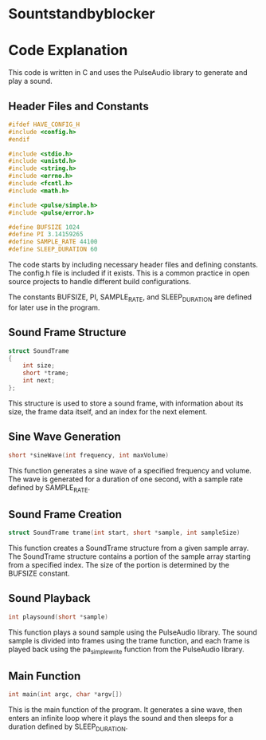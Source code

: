 * Sountstandbyblocker 

* Code Explanation

This code is written in C and uses the PulseAudio library to generate and play a sound.

** Header Files and Constants

#+BEGIN_SRC c
#ifdef HAVE_CONFIG_H
#include <config.h>
#endif

#include <stdio.h>
#include <unistd.h>
#include <string.h>
#include <errno.h>
#include <fcntl.h>
#include <math.h>

#include <pulse/simple.h>
#include <pulse/error.h>

#define BUFSIZE 1024
#define PI 3.14159265
#define SAMPLE_RATE 44100
#define SLEEP_DURATION 60
#+END_SRC

The code starts by including necessary header files and defining constants. The config.h file is included if it exists. This is a common practice in open source projects to handle different build configurations.

The constants BUFSIZE, PI, SAMPLE_RATE, and SLEEP_DURATION are defined for later use in the program.

** Sound Frame Structure

#+BEGIN_SRC c
struct SoundTrame
{
    int size;
    short *trame;
    int next;
};
#+END_SRC

This structure is used to store a sound frame, with information about its size, the frame data itself, and an index for the next element.

** Sine Wave Generation

#+BEGIN_SRC c
short *sineWave(int frequency, int maxVolume)
#+END_SRC

This function generates a sine wave of a specified frequency and volume. The wave is generated for a duration of one second, with a sample rate defined by SAMPLE_RATE.

** Sound Frame Creation

#+BEGIN_SRC c
struct SoundTrame trame(int start, short *sample, int sampleSize)
#+END_SRC

This function creates a SoundTrame structure from a given sample array. The SoundTrame structure contains a portion of the sample array starting from a specified index. The size of the portion is determined by the BUFSIZE constant.

** Sound Playback

#+BEGIN_SRC c
int playsound(short *sample)
#+END_SRC

This function plays a sound sample using the PulseAudio library. The sound sample is divided into frames using the trame function, and each frame is played back using the pa_simple_write function from the PulseAudio library.

** Main Function

#+BEGIN_SRC c
int main(int argc, char *argv[])
#+END_SRC

This is the main function of the program. It generates a sine wave, then enters an infinite loop where it plays the sound and then sleeps for a duration defined by SLEEP_DURATION.
